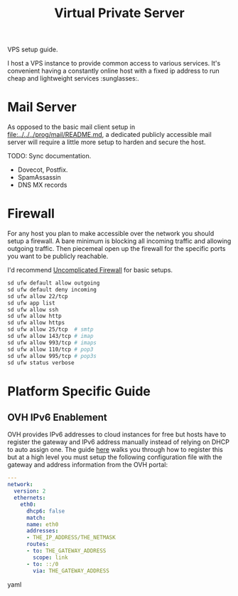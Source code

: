 #+TITLE: Virtual Private Server

VPS setup guide.

I host a VPS instance to provide common access to various services. It's convenient
having a constantly online host with a fixed ip address to run cheap and lightweight
services :sunglasses:.

* Mail Server
  As opposed to the basic mail client setup in [[file:../../../prog/mail/README.md]], a
  dedicated publicly accessible mail server will require a little more setup to harden
  and secure the host.

  TODO: Sync documentation.
  + Dovecot, Postfix.
  + SpamAssassin
  + DNS MX records

* Firewall

  For any host you plan to make accessible over the network you should setup a
  firewall. A bare minimum is blocking all incoming traffic and allowing outgoing
  traffic. Then piecemeal open up the firewall for the specific ports you want to be
  publicly reachable.

  I'd recommend [[https://wiki.archlinux.org/title/Uncomplicated_Firewall][Uncomplicated Firewall]] for basic setups.

  #+BEGIN_SRC bash
    sd ufw default allow outgoing
    sd ufw default deny incoming
    sd ufw allow 22/tcp
    sd ufw app list
    sd ufw allow ssh
    sd ufw allow http
    sd ufw allow https
    sd ufw allow 25/tcp  # smtp
    sd ufw allow 143/tcp # imap
    sd ufw allow 993/tcp # imaps
    sd ufw allow 110/tcp # pop3
    sd ufw allow 995/tcp # pop3s
    sd ufw status verbose
  #+END_SRC

* Platform Specific Guide
** OVH IPv6 Enablement

   OVH provides IPv6 addresses to cloud instances for free but hosts have to register
   the gateway and IPv6 address manually instead of relying on DHCP to auto assign
   one. The guide [[https://help.ovhcloud.com/csm/en-gb-vps-configuring-ipv6?id=kb_article_view&sysparm_article=KB0047569][here]] walks you through how to register this but at a high level you
   must setup the following configuration file with the gateway and address
   information from the OVH portal:

   #+BEGIN_SRC yaml
     ---
     network:
       version: 2
       ethernets:
         eth0:
           dhcp6: false
           match:
           name: eth0
           addresses:
           - THE_IP_ADDRESS/THE_NETMASK
           routes:
           - to: THE_GATEWAY_ADDRESS
             scope: link
           - to: ::/0
             via: THE_GATEWAY_ADDRESS
   #+END_SRC yaml
